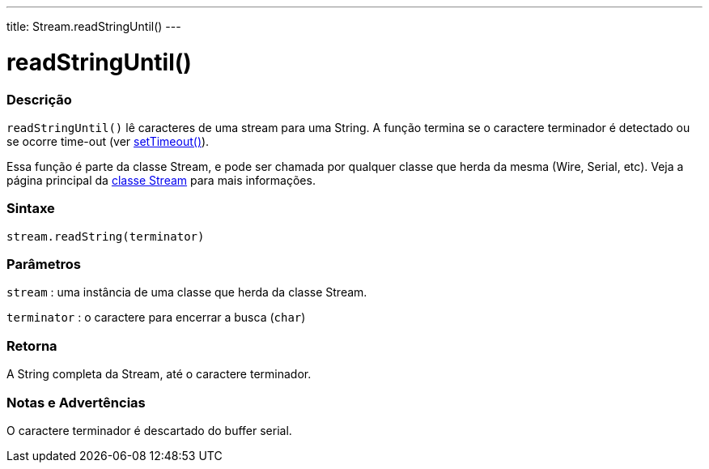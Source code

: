 ---
title: Stream.readStringUntil()
---


= readStringUntil()


// OVERVIEW SECTION STARTS
[#overview]
--

[float]
=== Descrição
`readStringUntil()` lê caracteres de uma stream para uma String. A função termina se o caractere terminador é detectado ou se ocorre time-out (ver link:../streamsettimeout[setTimeout()]).

Essa função é parte da classe Stream, e pode ser chamada por qualquer classe que herda da mesma (Wire, Serial, etc). Veja a página principal da link:../../stream[classe Stream] para mais informações.
[%hardbreaks]


[float]
=== Sintaxe
`stream.readString(terminator)`


[float]
=== Parâmetros
`stream` : uma instância de uma classe que herda da classe Stream.

`terminator` : o caractere para encerrar a busca (`char`)

[float]
=== Retorna
A String completa da Stream, até o caractere terminador.

--
// OVERVIEW SECTION ENDS


// HOW TO USE SECTION STARTS
[#howtouse]
--

[float]
=== Notas e Advertências
O caractere terminador é descartado do buffer serial.
[%hardbreaks]

--
// HOW TO USE SECTION ENDS
